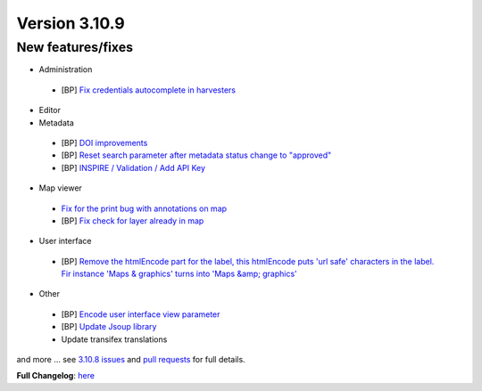 .. _version-3109:

Version 3.10.9
##############

New features/fixes
------------------

* Administration

 * [BP] `Fix credentials autocomplete in harvesters <https://github.com/geonetwork/core-geonetwork/pull/6011>`_

* Editor

* Metadata

 * [BP] `DOI improvements <https://github.com/geonetwork/core-geonetwork/pull/6034>`_
 * [BP] `Reset search parameter after metadata status change to "approved" <https://github.com/geonetwork/core-geonetwork/pull/5970>`_
 * [BP] `INSPIRE / Validation / Add API Key <https://github.com/geonetwork/core-geonetwork/pull/5978>`_

* Map viewer

 * `Fix for the print bug with annotations on map <https://github.com/geonetwork/core-geonetwork/pull/6008>`_
 * [BP] `Fix check for layer already in map <https://github.com/geonetwork/core-geonetwork/pull/6031>`_

* User interface

 * [BP] `Remove the htmlEncode part for the label, this htmlEncode puts 'url safe' characters in the label. Fir instance 'Maps & graphics' turns into 'Maps &amp; graphics' <https://github.com/geonetwork/core-geonetwork/pull/6038>`_

* Other

 * [BP] `Encode user interface view parameter <https://github.com/geonetwork/core-geonetwork/pull/6030>`_
 * [BP] `Update Jsoup library <https://github.com/geonetwork/core-geonetwork/pull/6057>`_
 * Update transifex translations

and more ... see `3.10.8 issues <https://github.com/geonetwork/core-geonetwork/issues?q=is%3Aissue+milestone%3A3.10.9+is%3Aclosed>`_ and
`pull requests <https://github.com/geonetwork/core-geonetwork/pulls?q=milestone%3A3.10.9+is%3Aclosed+is%3Apr>`_ for full details.

**Full Changelog**: `here <https://github.com/geonetwork/core-geonetwork/compare/3.10.8...3.10.9>`_
